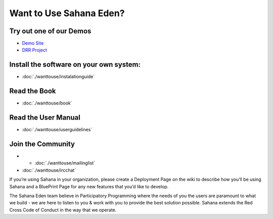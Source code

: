Want to Use Sahana Eden?
===================
Try out one of our Demos
----------------
- `Demo Site <http://demo.eden.sahanafoundation.org/>`_
- `DRR Project <http://eden.sahanafoundation.org/wiki/InstallationGuidelines>`_

Install the software on your own system:
----------------
- :doc:`./wanttouse/instalationguide`

Read the Book
----------------
- :doc:`./wanttouse/book`

Read the User Manual
----------------
- :doc:`./wanttouse/userguidelines`

Join the Community
----------------
- - :doc:`./wanttouse/mailinglist`
- :doc:`./wanttouse/ircchat`

If you’re using Sahana in your organization, please create a Deployment Page on the wiki to describe how you’ll be using Sahana and a BluePrint Page for any new features that you’d like to develop.

The Sahana Eden team believe in Participatory Programming where the needs of you the users are paramount to what we build - we are here to listen to you & work with you to provide the best solution possible. Sahana extends the  Red Cross Code of Conduct in the way that we operate.
